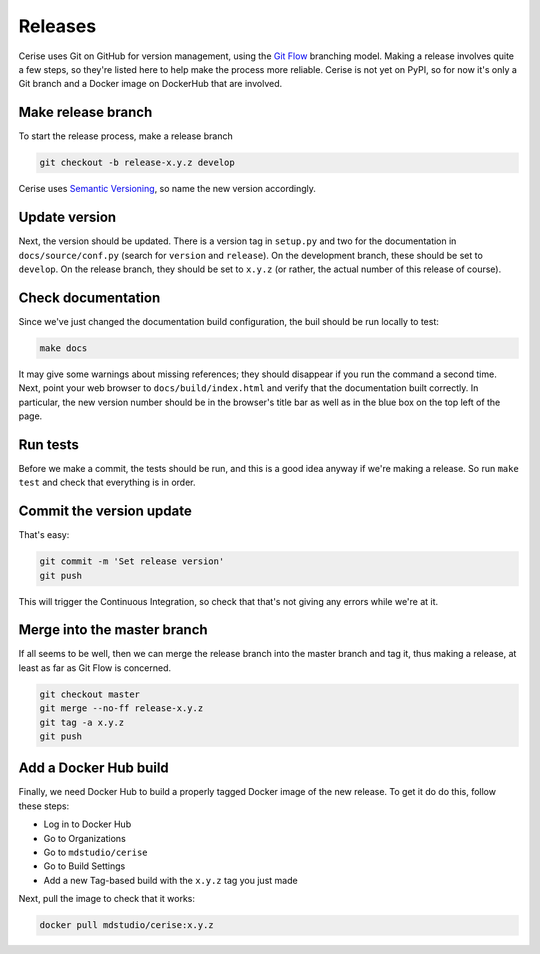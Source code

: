 Releases
========

Cerise uses Git on GitHub for version management, using the `Git Flow`_
branching model. Making a release involves quite a few steps, so they're listed
here to help make the process more reliable. Cerise is not yet on PyPI, so for
now it's only a Git branch and a Docker image on DockerHub that are involved.

Make release branch
-------------------
To start the release process, make a release branch

.. code-block:: bash

  git checkout -b release-x.y.z develop

Cerise uses `Semantic Versioning`_, so name the new version accordingly.

Update version
--------------
Next, the version should be updated. There is a version tag in ``setup.py`` and
two for the documentation in ``docs/source/conf.py`` (search for ``version`` and
``release``). On the development branch, these should be set to ``develop``. On the
release branch, they should be set to ``x.y.z`` (or rather, the actual number of
this release of course).

Check documentation
-------------------
Since we've just changed the documentation build configuration, the buil should
be run locally to test:

.. code-block:: bash

  make docs

It may give some warnings about missing references; they should disappear if you
run the command a second time. Next, point your web browser to
``docs/build/index.html`` and verify that the documentation built correctly. In
particular, the new version number should be in the browser's title bar as well
as in the blue box on the top left of the page.

Run tests
---------
Before we make a commit, the tests should be run, and this is a good idea anyway
if we're making a release. So run ``make test`` and check that everything is
in order.

Commit the version update
-------------------------
That's easy:

.. code-block:: bash

  git commit -m 'Set release version'
  git push

This will trigger the Continuous Integration, so check that that's not giving
any errors while we're at it.

Merge into the master branch
----------------------------
If all seems to be well, then we can merge the release branch into the master
branch and tag it, thus making a release, at least as far as Git Flow is
concerned.

.. code-block:: bash

  git checkout master
  git merge --no-ff release-x.y.z
  git tag -a x.y.z
  git push


Add a Docker Hub build
----------------------
Finally, we need Docker Hub to build a properly tagged Docker image of the new
release. To get it do do this, follow these steps:

- Log in to Docker Hub
- Go to Organizations
- Go to ``mdstudio/cerise``
- Go to Build Settings
- Add a new Tag-based build with the ``x.y.z`` tag you just made

Next, pull the image to check that it works:

.. code-block:: bash

  docker pull mdstudio/cerise:x.y.z


.. _`Git Flow`: http://nvie.com/posts/a-successful-git-branching-model/
.. _`Semantic Versioning`: http://www.semver.org
